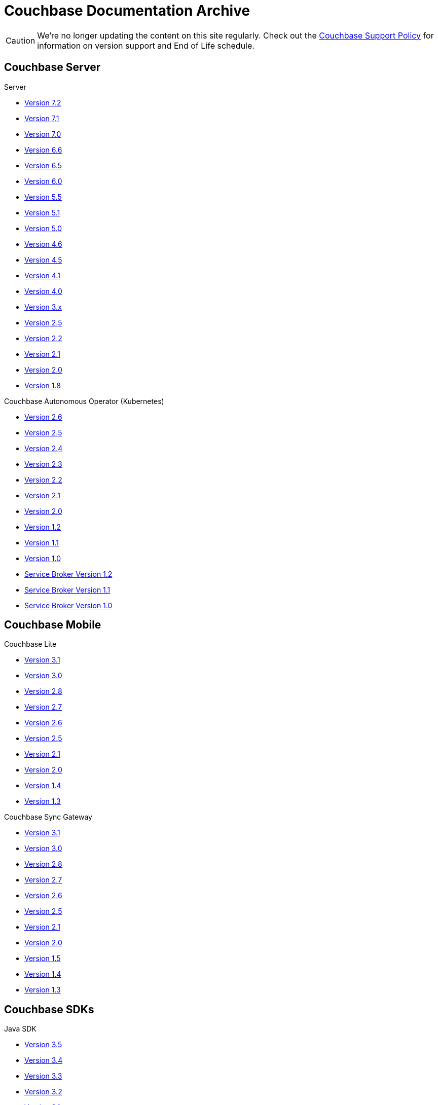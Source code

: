 = Couchbase Documentation Archive
:page-meta-zd-site-verification: bcbeq3pryf5y3hqcdqpy4q
:page-layout: home
:!sectids:

--
[CAUTION]
We're no longer updating the content on this site regularly. Check out the https://www.couchbase.com/support-policy[Couchbase Support Policy] for information on version support and End of Life schedule.

ifdef::primary-site-url[]
Click {primary-site-url}[here] to return to the main documentation site.
endif::[]
--

[.tiles.browse]
== Couchbase Server

[.tile]
.Server
* xref:7.2@server:introduction:whats-new.adoc[Version 7.2]
* xref:7.1@server:introduction:whats-new.adoc[Version 7.1]
* xref:7.0@server:introduction:whats-new.adoc[Version 7.0]
* xref:6.6@server:introduction:whats-new.adoc[Version 6.6]
* xref:6.5@server:introduction:whats-new.adoc[Version 6.5]
* xref:6.0@server:introduction:whats-new.adoc[Version 6.0]
* xref:5.5@server:introduction:whats-new.adoc[Version 5.5]
* xref:5.1@server:introduction:whats-new.adoc[Version 5.1]
* xref:5.0@server:introduction:whats-new.adoc[Version 5.0]
* xref:4.6@server:introduction:whats-new.adoc[Version 4.6]
* xref:4.5@server:introduction:whats-new.adoc[Version 4.5]
* xref:4.1@server:introduction:whats-new.adoc[Version 4.1]
* xref:4.0@server:introduction:whats-new-40.adoc[Version 4.0]
* https://developer.couchbase.com/documentation/server/3.x/admin/Couchbase-intro.html[Version 3.x]
* https://docs.couchbase.com/couchbase-manual-2.5[Version 2.5]
* https://docs.couchbase.com/couchbase-manual-2.2[Version 2.2]
* https://docs.couchbase.com/couchbase-manual-2.1[Version 2.1]
* https://docs.couchbase.com/couchbase-manual-2.0[Version 2.0]
* https://docs.couchbase.com/couchbase-manual-1.8[Version 1.8]

[.tile]
.Couchbase Autonomous Operator (Kubernetes)
* xref:2.6@operator::whats-new.adoc[Version 2.6]
* xref:2.5@operator::whats-new.adoc[Version 2.5]
* xref:2.4@operator::whats-new.adoc[Version 2.4]
* xref:2.3@operator::whats-new.adoc[Version 2.3]
* xref:2.2@operator::whats-new.adoc[Version 2.2]
* xref:2.1@operator::whats-new.adoc[Version 2.1]
* xref:2.0@operator::whats-new.adoc[Version 2.0]
* xref:1.2@operator::whats-new.adoc[Version 1.2]
* xref:1.1@operator::whats-new.adoc[Version 1.1]
* xref:1.0@operator::whats-new.adoc[Version 1.0]
* xref:1.2@service-broker::index.adoc[Service Broker Version 1.2]
* xref:1.1@service-broker::index.adoc[Service Broker Version 1.1]
* xref:1.0@service-broker::index.adoc[Service Broker Version 1.0]

[.tiles.browse]
== Couchbase Mobile

[.tile]
.Couchbase Lite
* xref:3.1@couchbase-lite::index.adoc[Version 3.1]
* xref:3.0@couchbase-lite::index.adoc[Version 3.0]
* xref:2.8@couchbase-lite::index.adoc[Version 2.8]
* xref:2.7@couchbase-lite::index.adoc[Version 2.7]
* xref:2.6@couchbase-lite::index.adoc[Version 2.6]
* xref:2.5@couchbase-lite::index.adoc[Version 2.5]
* xref:2.1@couchbase-lite::index.adoc[Version 2.1]
* xref:2.0@couchbase-lite::index.adoc[Version 2.0]
* xref:1.4@couchbase-lite::index.adoc[Version 1.4]
* xref:1.3@couchbase-lite::index.adoc[Version 1.3]

[.tile]
.Couchbase Sync Gateway
* xref:3.1@sync-gateway::index.adoc[Version 3.1]
* xref:3.0@sync-gateway::index.adoc[Version 3.0]
* xref:2.8@sync-gateway::index.adoc[Version 2.8]
* xref:2.7@sync-gateway::index.adoc[Version 2.7]
* xref:2.6@sync-gateway::index.adoc[Version 2.6]
* xref:2.5@sync-gateway::index.adoc[Version 2.5]
* xref:2.1@sync-gateway::index.adoc[Version 2.1]
* xref:2.0@sync-gateway::index.adoc[Version 2.0]
* xref:1.5@sync-gateway::index.adoc[Version 1.5]
* xref:1.4@sync-gateway::index.adoc[Version 1.4]
* xref:1.3@sync-gateway::index.adoc[Version 1.3]

[.tiles.browse]
== Couchbase SDKs

[.tile]
.Java SDK
* xref:3.5@java-sdk:hello-world:start-using-sdk.adoc[Version 3.5]
* xref:3.4@java-sdk:hello-world:start-using-sdk.adoc[Version 3.4]
* xref:3.3@java-sdk:hello-world:start-using-sdk.adoc[Version 3.3]
* xref:3.2@java-sdk:hello-world:start-using-sdk.adoc[Version 3.2]
* xref:3.1@java-sdk:hello-world:start-using-sdk.adoc[Version 3.1]
* xref:3.0@java-sdk:hello-world:start-using-sdk.adoc[Version 3.0]
* xref:2.7@java-sdk::start-using-sdk.adoc[Version 2.7]
* xref:2.6@java-sdk::start-using-sdk.adoc[Version 2.6]
* xref:2.5@java-sdk::start-using-sdk.adoc[Version 2.5]
* xref:2.4@java-sdk::start-using-sdk.adoc[Version 2.4]
* xref:2.3@java-sdk::start-using-sdk.adoc[Version 2.3]
* xref:2.2@java-sdk::java-intro.adoc[Version 2.2]
* xref:2.1@java-sdk::java-intro.adoc[Version 2.1]

[.tile]
.Node.js SDK
* xref:4.2@nodejs-sdk:hello-world:start-using-sdk.adoc[Version 4.2]
* xref:4.1@nodejs-sdk:hello-world:start-using-sdk.adoc[Version 4.1]
* xref:4.0@nodejs-sdk:hello-world:start-using-sdk.adoc[Version 4.0]
* xref:3.2@nodejs-sdk:hello-world:start-using-sdk.adoc[Version 3.2]
* xref:3.1@nodejs-sdk:hello-world:start-using-sdk.adoc[Version 3.1]
* xref:3.0@nodejs-sdk:hello-world:start-using-sdk.adoc[Version 3.0]
* xref:2.6@nodejs-sdk::start-using-sdk.adoc[Version 2.6]
* xref:2.5@nodejs-sdk::start-using-sdk.adoc[Version 2.5]
* xref:2.4@nodejs-sdk::start-using-sdk.adoc[Version 2.4]
* xref:2.3@nodejs-sdk::start-using-sdk.adoc[Version 2.3]
* xref:2.2@nodejs-sdk::start-using-sdk.adoc[Version 2.2]
* xref:2.1@nodejs-sdk::introduction.adoc[Version 2.1]

[.tile]
..NET SDK
* xref:3.4@dotnet-sdk:hello-world:start-using-sdk.adoc[Version 3.4]
* xref:3.3@dotnet-sdk:hello-world:start-using-sdk.adoc[Version 3.3]
* xref:3.2@dotnet-sdk:hello-world:start-using-sdk.adoc[Version 3.2]
* xref:3.1@dotnet-sdk:hello-world:start-using-sdk.adoc[Version 3.1]
* xref:3.0@dotnet-sdk:hello-world:start-using-sdk.adoc[Version 3.0]
* xref:2.7@dotnet-sdk::start-using-sdk.adoc[Version 2.7]
* xref:2.6@dotnet-sdk::start-using-sdk.adoc[Version 2.6]
* xref:2.5@dotnet-sdk::start-using-sdk.adoc[Version 2.5]
* xref:2.4@dotnet-sdk::start-using-sdk.adoc[Version 2.4]
* xref:2.3@dotnet-sdk::start-using-sdk.adoc[Version 2.3]
* xref:2.2@dotnet-sdk::dotnet-intro.adoc[Version 2.2]
* xref:2.1@dotnet-sdk::dotnet-intro.adoc[Version 2.1]

[.tile]
.Python SDK
* xref:4.1@python-sdk:hello-world:start-using-sdk.adoc[Version 4.1]
* xref:4.0@python-sdk:hello-world:start-using-sdk.adoc[Version 4.0]
* xref:3.2@python-sdk:hello-world:start-using-sdk.adoc[Version 3.2]
* xref:3.1@python-sdk:hello-world:start-using-sdk.adoc[Version 3.1]
* xref:3.0@python-sdk:hello-world:start-using-sdk.adoc[Version 3.0]
* xref:2.5@python-sdk::start-using-sdk.adoc[Version 2.5]
* xref:2.4@python-sdk::start-using-sdk.adoc[Version 2.4]
* xref:2.3@python-sdk::start-using-sdk.adoc[Version 2.3]
* xref:2.2@python-sdk::start-using-sdk.adoc[Version 2.2]
* xref:2.1@python-sdk::start-using-sdk.adoc[Version 2.1]
* xref:2.0@python-sdk::introduction.adoc[Version 2.0]

[.tile]
.Ruby SDK
* xref:3.4@ruby-sdk:hello-world:start-using-sdk.adoc[Version 3.4]
* xref:3.3@ruby-sdk:hello-world:start-using-sdk.adoc[Version 3.3]
* xref:3.2@ruby-sdk:hello-world:start-using-sdk.adoc[Version 3.2]
* xref:3.1@ruby-sdk:hello-world:start-using-sdk.adoc[Version 3.1]
* xref:3.0@ruby-sdk:hello-world:start-using-sdk.adoc[Version 3.0]
* https://docs.couchbase.com/couchbase-sdk-ruby-1.3/[Version 1.3]
* https://docs.couchbase.com/couchbase-sdk-ruby-1.2/[Version 1.2]
* https://docs.couchbase.com/couchbase-sdk-ruby-1.1/[Version 1.1]

[.tile]
.Scala SDK
* xref:1.5@scala-sdk:hello-world:start-using-sdk.adoc[Version 1.5]
* xref:1.4@scala-sdk:hello-world:start-using-sdk.adoc[Version 1.4]
* xref:1.3@scala-sdk:hello-world:start-using-sdk.adoc[Version 1.3]
* xref:1.2@scala-sdk:hello-world:start-using-sdk.adoc[Version 1.2]
* xref:1.1@scala-sdk:hello-world:start-using-sdk.adoc[Version 1.1]
* xref:1.0@scala-sdk:hello-world:start-using-sdk.adoc[Version 1.0]

[.tile]
.Kotlin SDK
* xref:1.2@kotlin-sdk:hello-world:overview.adoc[Version 1.2]
* xref:1.1@kotlin-sdk:hello-world:overview.adoc[Version 1.1]
* xref:1.0@kotlin-sdk:hello-world:overview.adoc[Version 1.0]

[.tile]
.PHP SDK
* xref:4.1@php-sdk:hello-world:start-using-sdk.adoc[Version 4.1]
* xref:4.0@php-sdk:hello-world:start-using-sdk.adoc[Version 4.0]
* xref:3.2@php-sdk:hello-world:start-using-sdk.adoc[Version 3.2]
* xref:3.1@php-sdk:hello-world:start-using-sdk.adoc[Version 3.1]
* xref:3.0@php-sdk:hello-world:start-using-sdk.adoc[Version 3.0]
* xref:2.6@php-sdk::start-using-sdk.adoc[Version 2.6]
* xref:2.5@php-sdk::start-using-sdk.adoc[Version 2.5]
* xref:2.4@php-sdk::start-using-sdk.adoc[Version 2.4]
* xref:2.3@php-sdk::start-using-sdk.adoc[Version 2.3]
* xref:2.2@php-sdk::start-using-sdk.adoc[Version 2.2]
* xref:2.1@php-sdk::php-intro.adoc[Version 2.1]

[.tile]
.Go SDK
* xref:2.7@go-sdk:hello-world:start-using-sdk.adoc[Version 2.7]
* xref:2.6@go-sdk:hello-world:start-using-sdk.adoc[Version 2.6]
* xref:2.5@go-sdk:hello-world:start-using-sdk.adoc[Version 2.5]
* xref:2.4@go-sdk:hello-world:start-using-sdk.adoc[Version 2.4]
* xref:2.3@go-sdk:hello-world:start-using-sdk.adoc[Version 2.3]
* xref:2.2@go-sdk:hello-world:start-using-sdk.adoc[Version 2.2]
* xref:2.1@go-sdk:hello-world:start-using-sdk.adoc[Version 2.1]
* xref:2.0@go-sdk:hello-world:start-using-sdk.adoc[Version 2.0]
* xref:1.6@go-sdk::start-using-sdk.adoc[Version 1.6]
* xref:1.5@go-sdk::start-using-sdk.adoc[Version 1.5]
* xref:1.4@go-sdk::start-using-sdk.adoc[Version 1.4]
* xref:1.3@go-sdk::start-using-sdk.adoc[Version 1.3]
* xref:1.2@go-sdk::start-using-sdk.adoc[Version 1.2]
* xref:1.1@go-sdk::start-using-sdk.adoc[Version 1.1]
* xref:1.0@go-sdk::introduction.adoc[Version 1.0]

[.tile]
.C SDK
* xref:3.3@c-sdk:hello-world:start-using-sdk.adoc[Version 3.3]
* xref:3.2@c-sdk:hello-world:start-using-sdk.adoc[Version 3.2]
* xref:3.1@c-sdk:hello-world:start-using-sdk.adoc[Version 3.1]
* xref:3.0@c-sdk:hello-world:start-using-sdk.adoc[Version 3.0]
* xref:2.10@c-sdk::start-using-sdk.adoc[Version 2.10]
* xref:2.9@c-sdk::start-using-sdk.adoc[Version 2.9]
* xref:2.8@c-sdk::start-using-sdk.adoc[Version 2.8]
* xref:2.7@c-sdk::start-using-sdk.adoc[Version 2.7]
* xref:2.6@c-sdk::start-using-sdk.adoc[Version 2.6]
* xref:2.5@c-sdk::c-intro.adoc[Version 2.5]
* xref:1.0@cxx-txns::distributed-acid-transactions-from-the-sdk.adoc[1.0 C++ txns lib for LCB]


[.tiles.browse]
== Couchbase Connectors

[.tile]
.Elasticsearch Plug-in
* xref:4.4@elasticsearch-connector::index.adoc[Version 4.4]
* xref:4.3@elasticsearch-connector::index.adoc[Version 4.3]
* xref:4.2@elasticsearch-connector::index.adoc[Version 4.2]
* xref:4.1@elasticsearch-connector::index.adoc[Version 4.1]
* xref:4.0@elasticsearch-connector::index.adoc[Version 4.0]
* xref:3.0@elasticsearch-connector::index.adoc[Version 3.0]

[.tile]
.Kafka Connector
* xref:4.2@kafka-connector::index.adoc[Version 4.2]
* xref:4.1@kafka-connector::index.adoc[Version 4.1]
* xref:4.0@kafka-connector::index.adoc[Version 4.0]
* xref:3.4@kafka-connector::index.adoc[Version 3.4]
* xref:3.3@kafka-connector::index.adoc[Version 3.3]
* xref:5.0@server:connectors:kafka-3.2/kafka-intro.adoc[Version 3.2]
* xref:5.0@server:connectors:kafka-3.1/kafka-intro.adoc[Version 3.1]
* xref:4.6@server:connectors:kafka-3.0/kafka-intro.adoc[Version 3.0]
* xref:4.5@server:connectors:kafka-2.0/kafka-intro.adoc[Version 2.0]
* xref:4.5@server:connectors:kafka-1.2/kafka-intro.adoc[Version 1.2]

[.tile]
.Spark Connector
* xref:3.3@spark-connector::index.adoc[Version 3.3]
* xref:3.2@spark-connector::index.adoc[Version 3.2]
* xref:3.1@spark-connector::index.adoc[Version 3.1]
* xref:3.0@spark-connector::index.adoc[Version 3.0]
* xref:2.4@spark-connector::index.adoc[Version 2.4]
* xref:2.3@spark-connector::index.adoc[Version 2.3]
* xref:2.2@spark-connector::index.adoc[Version 2.2]
* xref:2.1@spark-connector::index.adoc[Version 2.1]
* xref:4.6@server:connectors:spark-2.0/spark-intro.adoc[Version 2.0]
* xref:4.6@server:connectors:spark-1.2/spark-intro.adoc[Version 1.2]
* xref:4.6@server:connectors:spark-1.1/spark-intro.adoc[Version 1.1]
* xref:4.6@server:connectors:spark-1.0/spark-intro.adoc[Version 1.0]

[.tile]
.Others
* xref:server:connectors:odbc-jdbc-drivers.adoc[ODBC/JDBC Drivers]
* xref:4.6@server:connectors:hadoop-1.2/hadoop.adoc[Hadoop Connector 1.2]
* xref:power-bi-connector:ROOT:index.adoc[Power BI Connector]
* xref:tableau-connector:ROOT:index.adoc[Tableau Connector]
